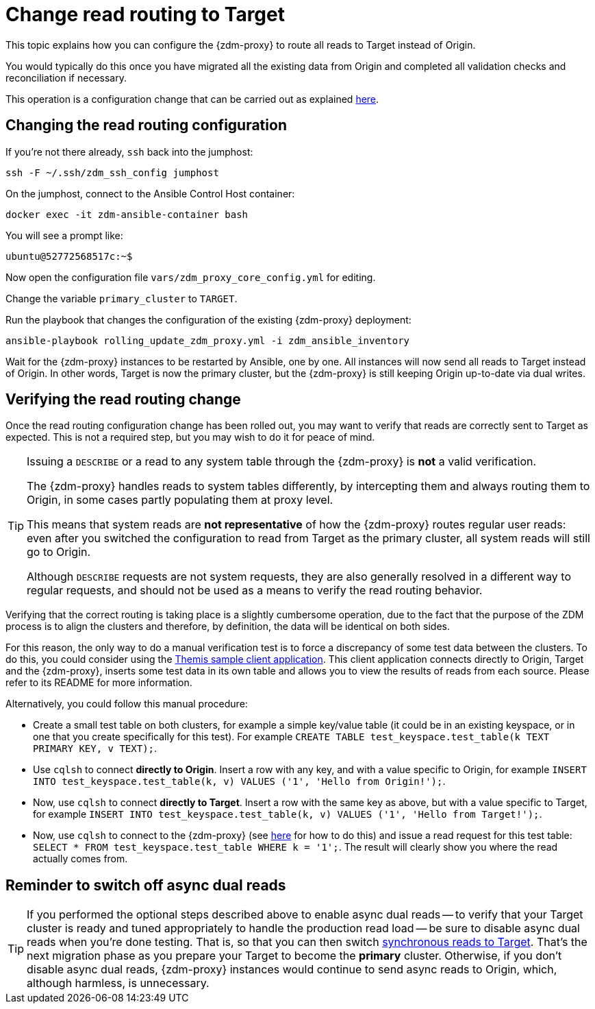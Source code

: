 = Change read routing to Target

This topic explains how you can configure the {zdm-proxy} to route all reads to Target instead of Origin.

You would typically do this once you have migrated all the existing data from Origin and completed all validation checks and reconciliation if necessary.

This operation is a configuration change that can be carried out as explained xref:manage-proxy-instances.adoc#change-mutable-config-variable[here].

== Changing the read routing configuration
If you're not there already, `ssh` back into the jumphost:

[source,bash]
----
ssh -F ~/.ssh/zdm_ssh_config jumphost
----

On the jumphost, connect to the Ansible Control Host container:
[source,bash]
----
docker exec -it zdm-ansible-container bash
----

You will see a prompt like:
[source,bash]
----
ubuntu@52772568517c:~$
----

Now open the configuration file `vars/zdm_proxy_core_config.yml` for editing.

Change the variable `primary_cluster` to `TARGET`.

Run the playbook that changes the configuration of the existing {zdm-proxy} deployment:

[source,bash]
----
ansible-playbook rolling_update_zdm_proxy.yml -i zdm_ansible_inventory
----

Wait for the {zdm-proxy} instances to be restarted by Ansible, one by one. All instances will now send all reads to Target instead of Origin. In other words, Target is now the primary cluster, but the {zdm-proxy} is still keeping Origin up-to-date via dual writes.

== Verifying the read routing change

Once the read routing configuration change has been rolled out, you may want to verify that reads are correctly sent to Target as expected. This is not a required step, but you may wish to do it for peace of mind.

[TIP]
====
Issuing a `DESCRIBE` or a read to any system table through the {zdm-proxy} is *not* a valid verification.

The {zdm-proxy} handles reads to system tables differently, by intercepting them and always routing them to Origin, in some cases partly populating them at proxy level.

This means that system reads are *not representative* of how the {zdm-proxy} routes regular user reads: even after you switched the configuration to read from Target as the primary cluster, all system reads will still go to Origin.

Although `DESCRIBE` requests are not system requests, they are also generally resolved in a different way to regular requests, and should not be used as a means to verify the read routing behavior.

====

Verifying that the correct routing is taking place is a slightly cumbersome operation, due to the fact that the purpose of the ZDM process is to align the clusters and therefore, by definition, the data will be identical on both sides.

For this reason, the only way to do a manual verification test is to force a discrepancy of some test data between the clusters. To do this, you could consider using the xref:connect-clients-to-proxy.adoc#_themis_client[Themis sample client application]. This client application connects directly to Origin, Target and the {zdm-proxy}, inserts some test data in its own table and allows you to view the results of reads from each source. Please refer to its README for more information.

Alternatively, you could follow this manual procedure:

* Create a small test table on both clusters, for example a simple key/value table (it could be in an existing keyspace, or in one that you create specifically for this test). For example `CREATE TABLE test_keyspace.test_table(k TEXT PRIMARY KEY, v TEXT);`.
* Use `cqlsh` to connect *directly to Origin*. Insert a row with any key, and with a value specific to Origin, for example `INSERT INTO test_keyspace.test_table(k, v) VALUES ('1', 'Hello from Origin!');`.
* Now, use `cqlsh` to connect *directly to Target*. Insert a row with the same key as above, but with a value specific to Target, for example `INSERT INTO test_keyspace.test_table(k, v) VALUES ('1', 'Hello from Target!');`.
* Now, use `cqlsh` to connect to the {zdm-proxy} (see xref:connect-clients-to-proxy.adoc#_connecting_cqlsh_to_the_zdm_proxy[here] for how to do this) and issue a read request for this test table: `SELECT * FROM test_keyspace.test_table WHERE k = '1';`. The result will clearly show you where the read actually comes from.

== Reminder to switch off async dual reads

[TIP]
====
If you performed the optional steps described above to enable async dual reads -- to verify that your Target cluster is ready and tuned appropriately to handle the production read load -- be sure to disable async dual reads when you're done testing. That is, so that you can then switch xref:change-read-routing.adoc[synchronous reads to Target]. That's the next migration phase as you prepare your Target to become the **primary** cluster. Otherwise, if you don't disable async dual reads, {zdm-proxy} instances would continue to send async reads to Origin, which, although harmless, is unnecessary.
====
